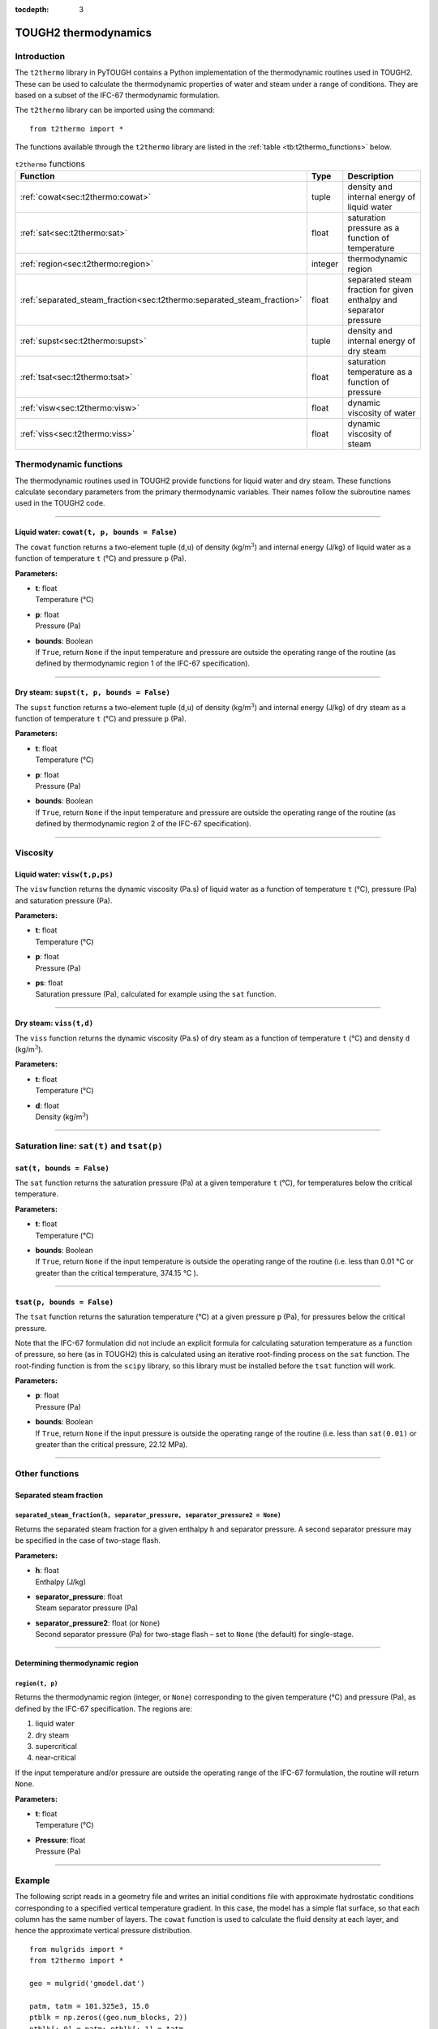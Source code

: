 :tocdepth: 3

.. _t2thermo:

TOUGH2 thermodynamics
=====================

.. index:: thermodynamics; IFC-67

.. _introduction-6:

Introduction
------------

The ``t2thermo`` library in PyTOUGH contains a Python implementation
of the thermodynamic routines used in TOUGH2. These can be used to
calculate the thermodynamic properties of water and steam under a
range of conditions. They are based on a subset of the IFC-67
thermodynamic formulation.

The ``t2thermo`` library can be imported using the command:

::

      from t2thermo import *

The functions available through the ``t2thermo`` library are listed in
the :ref:`table <tb:t2thermo_functions>` below.

.. container::
   :name: tb:t2thermo_functions

   .. table:: ``t2thermo`` functions

      +------------------------------------------------------------------------+----------+----------------------------+
      | **Function**                                                           | **Type** | **Description**            |
      +========================================================================+==========+============================+
      | :ref:`cowat<sec:t2thermo:cowat>`                                       | tuple    | density and internal       |
      |                                                                        |          | energy of liquid water     |
      |                                                                        |          |                            |
      +------------------------------------------------------------------------+----------+----------------------------+
      | :ref:`sat<sec:t2thermo:sat>`                                           | float    | saturation pressure as a   |
      |                                                                        |          | function of temperature    |
      |                                                                        |          |                            |
      +------------------------------------------------------------------------+----------+----------------------------+
      | :ref:`region<sec:t2thermo:region>`                                     | integer  | thermodynamic region       |
      |                                                                        |          |                            |
      |                                                                        |          |                            |
      +------------------------------------------------------------------------+----------+----------------------------+
      | :ref:`separated_steam_fraction<sec:t2thermo:separated_steam_fraction>` | float    | separated steam fraction   |
      |                                                                        |          | for given enthalpy and     |
      |                                                                        |          | separator pressure         |
      |                                                                        |          |                            |
      +------------------------------------------------------------------------+----------+----------------------------+
      | :ref:`supst<sec:t2thermo:supst>`                                       | tuple    | density and internal       |
      |                                                                        |          | energy of dry steam        |
      |                                                                        |          |                            |
      +------------------------------------------------------------------------+----------+----------------------------+
      | :ref:`tsat<sec:t2thermo:tsat>`                                         | float    | saturation temperature as  |
      |                                                                        |          | a function of pressure     |
      |                                                                        |          |                            |
      +------------------------------------------------------------------------+----------+----------------------------+
      | :ref:`visw<sec:t2thermo:visw>`                                         | float    | dynamic viscosity of water |
      |                                                                        |          |                            |
      |                                                                        |          |                            |
      +------------------------------------------------------------------------+----------+----------------------------+
      | :ref:`viss<sec:t2thermo:viss>`                                         | float    | dynamic viscosity of steam |
      |                                                                        |          |                            |
      |                                                                        |          |                            |
      +------------------------------------------------------------------------+----------+----------------------------+

Thermodynamic functions
-----------------------

The thermodynamic routines used in TOUGH2 provide functions for liquid
water and dry steam. These functions calculate secondary parameters from
the primary thermodynamic variables. Their names follow the subroutine
names used in the TOUGH2 code.

----

.. _sec:t2thermo:cowat:

Liquid water: ``cowat(t, p, bounds = False)``
~~~~~~~~~~~~~~~~~~~~~~~~~~~~~~~~~~~~~~~~~~~~~

The ``cowat`` function returns a two-element tuple (``d``,\ ``u``) of
density (kg/m\ :math:`^3`) and internal energy (J/kg) of liquid water as
a function of temperature ``t`` (°C) and pressure ``p``
(Pa).

**Parameters:**

-  | **t**: float
   | Temperature (°C)

-  | **p**: float
   | Pressure (Pa)

-  | **bounds**: Boolean
   | If ``True``, return ``None`` if the input temperature and pressure
     are outside the operating range of the routine (as defined by
     thermodynamic region 1 of the IFC-67 specification).

----

.. _sec:t2thermo:supst:

Dry steam: ``supst(t, p, bounds = False)``
~~~~~~~~~~~~~~~~~~~~~~~~~~~~~~~~~~~~~~~~~~

The ``supst`` function returns a two-element tuple (``d``,\ ``u``) of
density (kg/m\ :math:`^3`) and internal energy (J/kg) of dry steam as a
function of temperature ``t`` (°C) and pressure ``p``
(Pa).

**Parameters:**

-  | **t**: float
   | Temperature (°C)

-  | **p**: float
   | Pressure (Pa)

-  | **bounds**: Boolean
   | If ``True``, return ``None`` if the input temperature and pressure
     are outside the operating range of the routine (as defined by
     thermodynamic region 2 of the IFC-67 specification).

----

Viscosity
---------

.. _sec:t2thermo:visw:

Liquid water: ``visw(t,p,ps)``
~~~~~~~~~~~~~~~~~~~~~~~~~~~~~~

The ``visw`` function returns the dynamic viscosity (Pa.s) of liquid
water as a function of temperature ``t`` (°C), pressure (Pa) and
saturation pressure (Pa).

**Parameters:**

-  | **t**: float
   | Temperature (°C)

-  | **p**: float
   | Pressure (Pa)

-  | **ps**: float
   | Saturation pressure (Pa), calculated for example using the ``sat``
     function.

----

.. _sec:t2thermo:viss:

Dry steam: ``viss(t,d)``
~~~~~~~~~~~~~~~~~~~~~~~~

The ``viss`` function returns the dynamic viscosity (Pa.s) of dry steam
as a function of temperature ``t`` (°C) and density
``d`` (kg/m\ :math:`^3`).

**Parameters:**

-  | **t**: float
   | Temperature (°C)

-  | **d**: float
   | Density (kg/m\ :math:`^3`)

----

Saturation line: ``sat(t)`` and ``tsat(p)``
-------------------------------------------

.. _sec:t2thermo:sat:

``sat(t, bounds = False)``
~~~~~~~~~~~~~~~~~~~~~~~~~~

The ``sat`` function returns the saturation pressure (Pa) at a given
temperature ``t`` (°C), for temperatures below the
critical temperature.

**Parameters:**

-  | **t**: float
   | Temperature (°C)

-  | **bounds**: Boolean
   | If ``True``, return ``None`` if the input temperature is outside
     the operating range of the routine (i.e. less than
     0.01 °C or greater than the critical temperature,
     374.15 °C ).

----

.. _sec:t2thermo:tsat:

``tsat(p, bounds = False)``
~~~~~~~~~~~~~~~~~~~~~~~~~~~

The ``tsat`` function returns the saturation temperature
(°C) at a given pressure ``p`` (Pa), for pressures below
the critical pressure.

Note that the IFC-67 formulation did not include an explicit formula for
calculating saturation temperature as a function of pressure, so here
(as in TOUGH2) this is calculated using an iterative root-finding
process on the ``sat`` function. The root-finding function is from the
``scipy`` library, so this library must be installed before the ``tsat``
function will work.

**Parameters:**

-  | **p**: float
   | Pressure (Pa)

-  | **bounds**: Boolean
   | If ``True``, return ``None`` if the input pressure is outside the
     operating range of the routine (i.e. less than ``sat(0.01)`` or
     greater than the critical pressure, 22.12 MPa).

----

Other functions
---------------

Separated steam fraction
~~~~~~~~~~~~~~~~~~~~~~~~

.. _sec:t2thermo:separated_steam_fraction:

``separated_steam_fraction(h, separator_pressure, separator_pressure2 = None)``
^^^^^^^^^^^^^^^^^^^^^^^^^^^^^^^^^^^^^^^^^^^^^^^^^^^^^^^^^^^^^^^^^^^^^^^^^^^^^^^

Returns the separated steam fraction for a given enthalpy ``h`` and
separator pressure. A second separator pressure may be specified in the
case of two-stage flash.

**Parameters:**

-  | **h**: float
   | Enthalpy (J/kg)

-  | **separator_pressure**: float
   | Steam separator pressure (Pa)

-  | **separator_pressure2**: float (or ``None``)
   | Second separator pressure (Pa) for two-stage flash – set to
     ``None`` (the default) for single-stage.

----

Determining thermodynamic region
~~~~~~~~~~~~~~~~~~~~~~~~~~~~~~~~

.. _sec:t2thermo:region:

``region(t, p)``
^^^^^^^^^^^^^^^^

Returns the thermodynamic region (integer, or ``None``) corresponding to
the given temperature (°C) and pressure (Pa), as defined
by the IFC-67 specification. The regions are:

#. liquid water

#. dry steam

#. supercritical

#. near-critical

If the input temperature and/or pressure are outside the operating range
of the IFC-67 formulation, the routine will return ``None``.

**Parameters:**

-  | **t**: float
   | Temperature (°C)

-  | **Pressure**: float
   | Pressure (Pa)

----

.. _example-3:

Example
-------

The following script reads in a geometry file and writes an initial
conditions file with approximate hydrostatic conditions corresponding to
a specified vertical temperature gradient. In this case, the model has a
simple flat surface, so that each column has the same number of layers.
The ``cowat`` function is used to calculate the fluid density at each
layer, and hence the approximate vertical pressure distribution.

::

   from mulgrids import *
   from t2thermo import *

   geo = mulgrid('gmodel.dat')

   patm, tatm = 101.325e3, 15.0
   ptblk = np.zeros((geo.num_blocks, 2))
   ptblk[:,0] = patm; ptblk[:,1] = tatm

   g = 9.8
   p, t = patm, tatm
   thick = 0.0
   tgradient = 30 # deg C/km
   for lay in geo.layerlist[1:]:
       d = cowat(t, p)[0]
       thisthick = lay.top - lay.bottom
       h = 0.5 * (thick + thisthick)
       p += d * g * h
       t += tgradient / 1.e3 * h
       thick = thisthick
       for col in geo.columnlist:
           blkname = geo.block_name(lay.name, col.name)
           iblk = geo.block_name_index[blkname]
           ptblk[iblk] = [p, t]
   inc = dat.grid.incons(ptblk)
   inc.write('model.incon')

